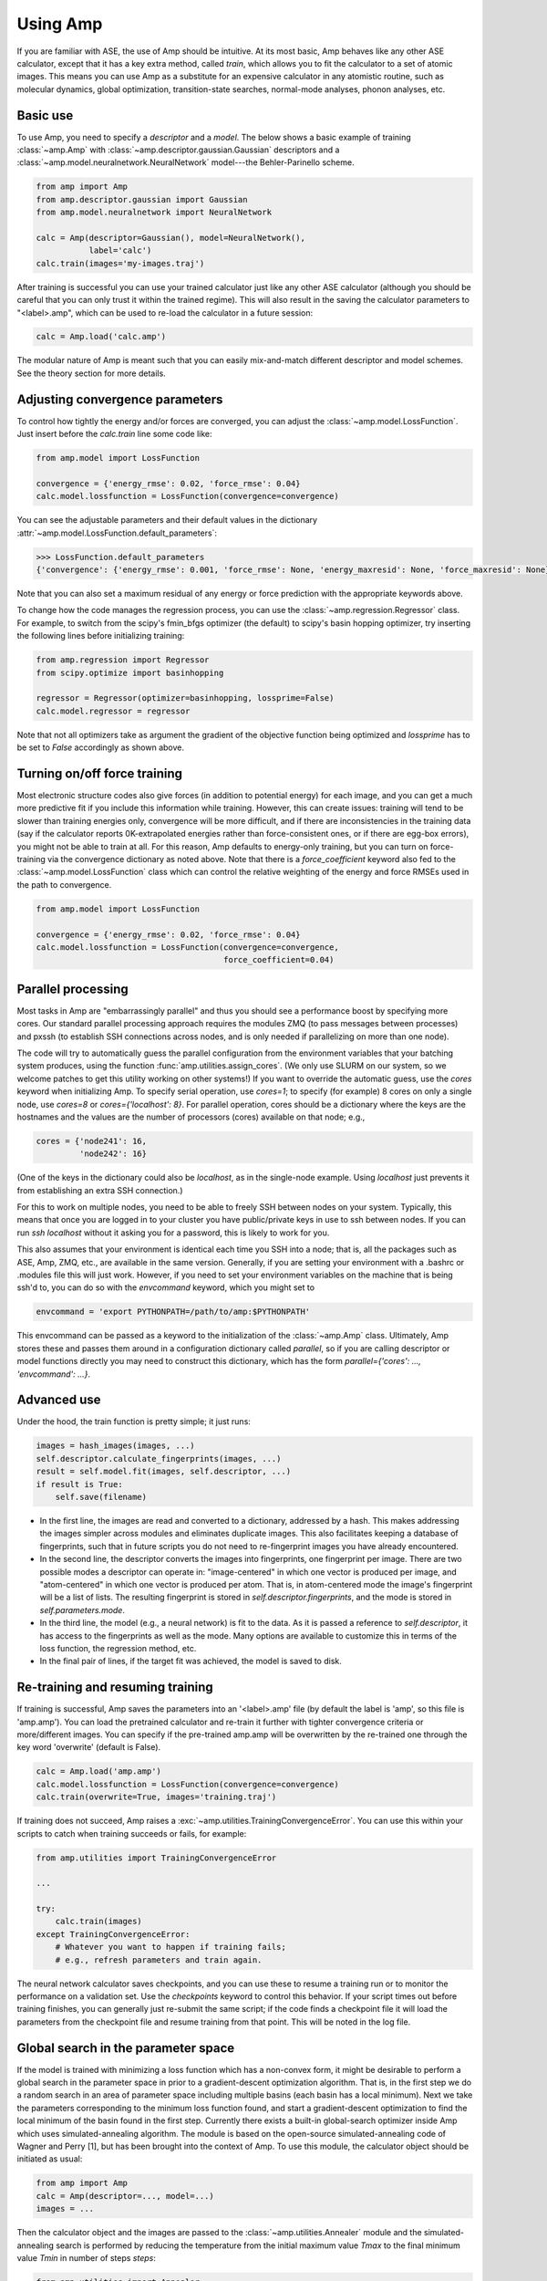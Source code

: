 .. _UseAmp:

==================================
Using Amp
==================================

If you are familiar with ASE, the use of Amp should be intuitive.
At its most basic, Amp behaves like any other ASE calculator, except that it has a key extra method, called `train`, which allows you to fit the calculator to a set of atomic images.
This means you can use Amp as a substitute for an expensive calculator in any atomistic routine, such as molecular dynamics, global optimization, transition-state searches, normal-mode analyses, phonon analyses, etc.

----------------------------------
Basic use
----------------------------------

To use Amp, you need to specify a `descriptor` and a `model`.
The below shows a basic example of training :class:`~amp.Amp` with :class:`~amp.descriptor.gaussian.Gaussian` descriptors and a :class:`~amp.model.neuralnetwork.NeuralNetwork` model---the Behler-Parinello scheme.

.. code-block:: python

   from amp import Amp
   from amp.descriptor.gaussian import Gaussian
   from amp.model.neuralnetwork import NeuralNetwork

   calc = Amp(descriptor=Gaussian(), model=NeuralNetwork(),
              label='calc')
   calc.train(images='my-images.traj')

After training is successful you can use your trained calculator just like any other ASE calculator (although you should be careful that you can only trust it within the trained regime).
This will also result in the saving the calculator parameters to "<label>.amp", which can be used to re-load the calculator in a future session:

.. code-block:: python

   calc = Amp.load('calc.amp')


The modular nature of Amp is meant such that you can easily mix-and-match different descriptor and model schemes.
See the theory section for more details.

----------------------------------
Adjusting convergence parameters
----------------------------------

To control how tightly the energy and/or forces are converged, you can adjust the :class:`~amp.model.LossFunction`. Just insert before the `calc.train` line some code like:

.. code-block:: python

   from amp.model import LossFunction

   convergence = {'energy_rmse': 0.02, 'force_rmse': 0.04}
   calc.model.lossfunction = LossFunction(convergence=convergence)

You can see the adjustable parameters and their default values in the dictionary :attr:`~amp.model.LossFunction.default_parameters`:

.. code-block:: python

    >>> LossFunction.default_parameters
    {'convergence': {'energy_rmse': 0.001, 'force_rmse': None, 'energy_maxresid': None, 'force_maxresid': None}}

Note that you can also set a maximum residual of any energy or force prediction with the appropriate keywords above.

To change how the code manages the regression process, you can use the :class:`~amp.regression.Regressor` class. For example, to switch from the scipy's fmin_bfgs optimizer (the default) to scipy's basin hopping optimizer, try inserting the following lines before initializing training:

.. code-block:: python

   from amp.regression import Regressor
   from scipy.optimize import basinhopping

   regressor = Regressor(optimizer=basinhopping, lossprime=False)
   calc.model.regressor = regressor

Note that not all optimizers take as argument the gradient of the objective
function being optimized and `lossprime` has to be set to `False` accordingly
as shown above.

----------------------------------
Turning on/off force training
----------------------------------

Most electronic structure codes also give forces (in addition to potential energy) for each image, and you can get a much more predictive fit if you include this information while training.
However, this can create issues: training will tend to be slower than training energies only, convergence will be more difficult, and if there are inconsistencies in the training data (say if the calculator reports 0K-extrapolated energies rather than force-consistent ones, or if there are egg-box errors), you might not be able to train at all.
For this reason, Amp defaults to energy-only training, but you can turn on force-training via the convergence dictionary as noted above.
Note that there is a `force_coefficient` keyword also fed to the :class:`~amp.model.LossFunction` class which can control the relative weighting of the energy and force RMSEs used in the path to convergence.

.. code-block:: python

   from amp.model import LossFunction

   convergence = {'energy_rmse': 0.02, 'force_rmse': 0.04}
   calc.model.lossfunction = LossFunction(convergence=convergence,
                                          force_coefficient=0.04)

----------------------------------
Parallel processing
----------------------------------

Most tasks in Amp are "embarrassingly parallel" and thus you should see a performance boost by specifying more cores.
Our standard parallel processing approach requires the modules ZMQ (to pass messages between processes) and pxssh (to establish SSH connections across nodes, and is only needed if parallelizing on more than one node).

The code will try to automatically guess the parallel configuration from the environment variables that your batching system produces, using the function :func:`amp.utilities.assign_cores`.
(We only use SLURM on our system, so we welcome patches to get this utility working on other systems!)
If you want to override the automatic guess, use the `cores` keyword when initializing Amp.
To specify serial operation, use `cores=1`; to specify (for example) 8 cores on only a single node, use `cores=8` or `cores={'localhost': 8}`.
For parallel operation, cores should be a dictionary where the keys are the hostnames and the values are the number of processors (cores) available on that node; e.g.,

.. code-block:: python

   cores = {'node241': 16,
            'node242': 16}

(One of the keys in the dictionary could also be `localhost`, as in the single-node example. Using `localhost` just prevents it from establishing an extra SSH connection.)

For this to work on multiple nodes, you need to be able to freely SSH between nodes on your system.
Typically, this means that once you are logged in to your cluster you have public/private keys in use to ssh between nodes.
If you can run `ssh localhost` without it asking you for a password, this is likely to work for you.

This also assumes that your environment is identical each time you SSH into a node; that is, all the packages such as ASE, Amp, ZMQ, etc., are available in the same version.
Generally, if you are setting your environment with a .bashrc or .modules file this will just work.
However, if you need to set your environment variables on the machine that is being ssh'd to, you can do so with the `envcommand` keyword, which you might set to

.. code-block:: python

   envcommand = 'export PYTHONPATH=/path/to/amp:$PYTHONPATH'

This envcommand can be passed as a keyword to the initialization of the :class:`~amp.Amp` class.
Ultimately, Amp stores these and passes them around in a configuration dictionary called `parallel`, so if you are calling descriptor or model functions directly you may need to construct this dictionary, which has the form `parallel={'cores': ..., 'envcommand': ...}`.


----------------------------------
Advanced use
----------------------------------

Under the hood, the train function is pretty simple; it just runs:

.. code-block:: python

   images = hash_images(images, ...)
   self.descriptor.calculate_fingerprints(images, ...)
   result = self.model.fit(images, self.descriptor, ...)
   if result is True:
       self.save(filename)

* In the first line, the images are read and converted to a dictionary, addressed by a hash.
  This makes addressing the images simpler across modules and eliminates duplicate images.
  This also facilitates keeping a database of fingerprints, such that in future scripts you do not need to re-fingerprint images you have already encountered.

* In the second line, the descriptor converts the images into fingerprints, one fingerprint per image. There are two possible modes a descriptor can operate in: "image-centered" in which one vector is produced per image, and "atom-centered" in which one vector is produced per atom. That is, in atom-centered mode the image's fingerprint will be a list of lists. The resulting fingerprint is stored in `self.descriptor.fingerprints`, and the mode is stored in `self.parameters.mode`.

* In the third line, the model (e.g., a neural network) is fit to the data. As it is passed a reference to `self.descriptor`, it has access to the fingerprints as well as the mode. Many options are available to customize this in terms of the loss function, the regression method, etc.

* In the final pair of lines, if the target fit was achieved, the model is saved to disk.

----------------------------------
Re-training and resuming training
----------------------------------

If training is successful, Amp saves the parameters into an '<label>.amp' file (by default the label is 'amp', so this file is 'amp.amp'). You can load the pretrained calculator and re-train it further with tighter convergence criteria or more/different images. You can specify if the pre-trained amp.amp will be overwritten by the re-trained one through the key word 'overwrite' (default is False).

.. code-block:: python

   calc = Amp.load('amp.amp')
   calc.model.lossfunction = LossFunction(convergence=convergence)
   calc.train(overwrite=True, images='training.traj')

If training does not succeed, Amp raises a :exc:`~amp.utilities.TrainingConvergenceError`.
You can use this within your scripts to catch when training succeeds or fails, for example:

.. code-block:: python

    from amp.utilities import TrainingConvergenceError

    ...

    try:
        calc.train(images)
    except TrainingConvergenceError:
        # Whatever you want to happen if training fails;
        # e.g., refresh parameters and train again.


The neural network calculator saves checkpoints, and you can use these to resume a training run or to monitor the performance on a validation set.
Use the `checkpoints` keyword to control this behavior.
If your script times out before training finishes, you can generally just re-submit the same script; if the code finds a checkpoint file it will load the parameters from the checkpoint file and resume training from that point.
This will be noted in the log file.

------------------------------------
Global search in the parameter space
------------------------------------

If the model is trained with minimizing a loss function which has a non-convex form, it might be desirable to perform a global search in the parameter space in prior to a gradient-descent optimization algorithm.
That is, in the first step we do a random search in an area of parameter space including multiple basins (each basin has a local minimum).
Next we take the parameters corresponding to the minimum loss function found, and start a gradient-descent optimization to find the local minimum of the basin found in the first step.
Currently there exists a built-in global-search optimizer inside Amp which uses simulated-annealing algorithm.
The module is based on the open-source simulated-annealing code of Wagner and Perry [1], but has been brought into the context of Amp.
To use this module, the calculator object should be initiated as usual:

.. code-block:: python

    from amp import Amp
    calc = Amp(descriptor=..., model=...)
    images = ...

Then the calculator object and the images are passed to the :class:`~amp.utilities.Annealer` module and the simulated-annealing search is performed by reducing the temperature from the initial maximum value `Tmax` to the final minimum value `Tmin` in number of steps `steps`:

.. code-block:: python

    from amp.utilities import Annealer
    Annealer(calc=calc, images=images, Tmax=20, Tmin=1, steps=4000)

If `Tmax` takes a small value (greater than zero), then the algorithm reduces to the simple random-walk search.
Finally the usual :meth:`~amp.Amp.train` method is called to continue from the best parameters found in the last step:

.. code-block:: python

    calc.train(images=images,)

**References:**

1. https://github.com/perrygeo/simanneal.
